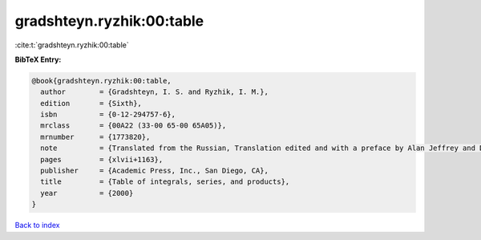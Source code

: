 gradshteyn.ryzhik:00:table
==========================

:cite:t:`gradshteyn.ryzhik:00:table`

**BibTeX Entry:**

.. code-block:: bibtex

   @book{gradshteyn.ryzhik:00:table,
     author        = {Gradshteyn, I. S. and Ryzhik, I. M.},
     edition       = {Sixth},
     isbn          = {0-12-294757-6},
     mrclass       = {00A22 (33-00 65-00 65A05)},
     mrnumber      = {1773820},
     note          = {Translated from the Russian, Translation edited and with a preface by Alan Jeffrey and Daniel Zwillinger},
     pages         = {xlvii+1163},
     publisher     = {Academic Press, Inc., San Diego, CA},
     title         = {Table of integrals, series, and products},
     year          = {2000}
   }

`Back to index <../By-Cite-Keys.html>`_
